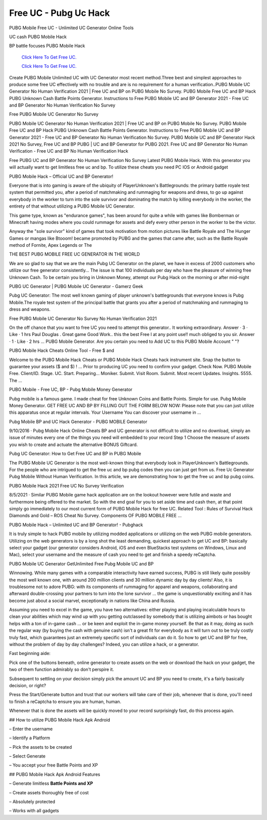 Free UC - Pubg Uc Hack
~~~~~~~~~~~~
PUBG Mobile Free UC - Unlimited UC Generator Online Tools 

UC cash PUBG Mobile Hack 

BP battle focuses PUBG Mobile Hack 

  `Click Here To Get Free UC.
  <https://bit.ly/2UYa2aZ>`_
  
  `Click Here To Get Free UC.
  <https://bit.ly/2UYa2aZ>`_
Create PUBG Mobile Unlimited UC with UC Generator most recent method.Three best and simplest approaches to produce some free UC effectively with no trouble and are is no requirement for a human verification..PUBG Mobile UC Generator No Human Verification 2021 | Free UC and BP on PUBG Mobile No Survey. PUBG Mobile Free UC and BP Hack PUBG Unknown Cash Battle Points Generator. Instructions to Free PUBG Mobile UC and BP Generator 2021 - Free UC and BP Generator No Human Verification No Survey 

Free PUBG Mobile UC Generator No Survey 

PUBG Mobile UC Generator No Human Verification 2021 | Free UC and BP on PUBG Mobile No Survey. PUBG Mobile Free UC and BP Hack PUBG Unknown Cash Battle Points Generator. Instructions to Free PUBG Mobile UC and BP Generator 2021 - Free UC and BP Generator No Human Verification No Survey. PUBG Mobile UC and BP Generator Hack 2021 No Survey, Free UC and BP PUBG | UC and BP Generator for PUBG 2021. Free UC and BP Generator No Human Verification - Free UC and BP No Human Verification Hack 

Free PUBG UC and BP Generator No Human Verification No Survey Latest PUBG Mobile Hack. With this generator you will actually want to get limitless free uc and bp. To utilize these cheats you need PC IOS or Android gadget 

PUBG Mobile Hack – Official UC and BP Generator! 

Everyone that is into gaming is aware of the ubiquity of PlayerUnknown's Battlegrounds: the primary battle royale test system that permitted you, after a period of matchmaking and rummaging for weapons and dress, to go up against everybody in the worker to turn into the sole survivor and dominating the match by killing everybody in the worker, the entirety of that without utilizing a PUBG Mobile UC Generator. 

This game type, known as "endurance games", has been around for quite a while with games like Bomberman or Minecraft having modes where you could rummage for assets and defy every other person in the worker to be the victor. 

Anyway the "sole survivor" kind of games that took motivation from motion pictures like Battle Royale and The Hunger Games or mangas like Btooom! became promoted by PUBG and the games that came after, such as the Battle Royale method of Fornite, Apex Legends or The 

THE BEST PUBG MOBILE FREE UC GENERATOR IN THE WORLD 

We are so glad to say that we are the main Pubg UC Generator on the planet, we have in excess of 2000 customers who utilize our free generator consistently… The issue is that 100 individuals per day who have the pleasure of winning free Unknown Cash. To be certain you bring in Unknown Money, attempt our Pubg Hack on the morning or after mid-night 

PUBG UC Generator | PUBG Mobile UC Generator - Gamerz Geek 

Pubg UC Generator: The most well known gaming of player unknown's battlegrounds that everyone knows is Pubg Mobile.The royale test system of the principal battle that grants you after a period of matchmaking and rummaging to dress and weapons. 

Free PUBG Mobile UC Generator No Survey No Human Verification 2021 

On the off chance that you want to free UC you need to attempt this generator.. It working extraordinary. Answer · 3 · Like · 1 hrs Paul Douglas . Great game Good Work.. this the best Free I at any point use!! much obliged to you sir. Answer · 1 · Like · 2 hrs ... PUBG Mobile Generator. Are you certain you need to Add UC to this PUBG Mobile Account " "? 

PUBG Mobile Hack Cheats Online Tool - Free $ and 

Welcome to the PUBG Mobile Hack Cheats or PUBG Mobile Hack Cheats hack instrument site. Snap the button to guarantee your assets ($ and $) ! ... Prior to producing UC you need to confirm your gadget. Check Now. PUBG Mobile Free. Client/ID. Stage. UC. Start. Preparing... Moniker. Submit. Visit Room. Submit. Most recent Updates. Insights. 5555. The ... 

PUBG Mobile - Free UC, BP - Pubg Mobile Money Generator 

Pubg mobile is a famous game. I made cheat for free Unknown Coins and Battle Points. Simple for use. Pubg Mobile Money Generator. GET FREE UC AND BP BY FILLING OUT THE FORM BELOW NOW: Please note that you can just utilize this apparatus once at regular intervals. Your Username You can discover your username in … 

Pubg Mobile BP and UC Hack Generator - PUBG MOBILE Generator 

9/10/2016 · Pubg Mobile Hack Online Cheats BP and UC generator is not difficult to utilize and no download, simply an issue of minutes every one of the things you need will embedded to your record Step 1 Choose the measure of assets you wish to create and actuate the alternative BONUS Giftcard. 

Pubg UC Generator: How to Get Free UC and BP in PUBG Mobile 

The PUBG Mobile UC Generator is the most well-known thing that everybody look in PlayerUnknown's Battlegrounds. For the people who are intrigued to get the free uc and bp pubg codes then you can just get from us. Free Uc Generator Pubg Mobile Without Human Verification. In this article, we are demonstrating how to get the free uc and bp pubg coins. 

PUBG Mobile Hack 2021 Free UC No Survey Verification 

8/5/2021 · Similar PUBG Mobile game hack application are on the lookout however were futile and waste and furthermore being offered to the market. So with the end goal for you to set aside time and cash then, at that point simply go immediately to our most current form of PUBG Mobile Hack for free UC. Related Tool : Rules of Survival Hack Diamonds and Gold – ROS Cheat No Survey. Components OF PUBG MOBILE FREE ... 

PUBG Mobile Hack – Unlimited UC and BP Generator! - Pubghack 

It is truly simple to hack PUBG mobile by utilizing modded applications or utilizing on the web PUBG mobile generators. Utilizing on the web generators is by a long shot the least demanding, quickest approach to get UC and BP: basically select your gadget (our generator considers Android, iOS and even BlueStacks test systems on Windows, Linux and Mac), select your username and the measure of cash you need to get and finish a speedy reCaptcha. 

PUBG Mobile UC Generator GetUnlimited Free Pubg Mobile UC and BP 

Winnowing. While many games with a comparable interactivity have earned success, PUBG is still likely quite possibly the most well known one, with around 200 million clients and 30 million dynamic day by day clients! Also, it is troublesome not to adore PUBG: with its components of rummaging for apparel and weapons, collaborating and afterward double-crossing your partners to turn into the lone survivor … the game is unquestionably exciting and it has become just about a social marvel, exceptionally in nations like China and Russia. 

Assuming you need to excel in the game, you have two alternatives: either playing and playing incalculable hours to clean your abilities which may wind up with you getting outclassed by somebody that is utilizing aimbots or has bought helps with a ton of in-game cash … or be keen and exploit the in-game money yourself. Be that as it may, doing as such the regular way (by buying the cash with genuine cash) isn't a great fit for everybody as it will turn out to be truly costly truly fast, which guarantees just an extremely specific sort of individuals can do it. So how to get UC and BP for free, without the problem of day by day challenges? Indeed, you can utilize a hack, or a generator. 

Fast beginning aide: 

Pick one of the buttons beneath, online generator to create assets on the web or download the hack on your gadget, the two of them function admirably so don't perspire it. 

Subsequent to settling on your decision simply pick the amount UC and BP you need to create, it's a fairly basically decision, or right? 

Press the Start/Generate button and trust that our workers will take care of their job, whenever that is done, you'll need to finish a reCaptcha to ensure you are human, human. 

Whenever that is done the assets will be quickly moved to your record surprisingly fast, do this process again. 

## How to utilize PUBG Mobile Hack Apk Android 

– Enter the username 

– Identify a Platform 

– Pick the assets to be created 

– Select Generate 

– You accept your free Battle Points and XP 

## PUBG Mobile Hack Apk Android Features 

– Generate limitless **Battle Points and XP** 

– Create assets thoroughly free of cost 

– Absolutely protected 

– Works with all gadgets